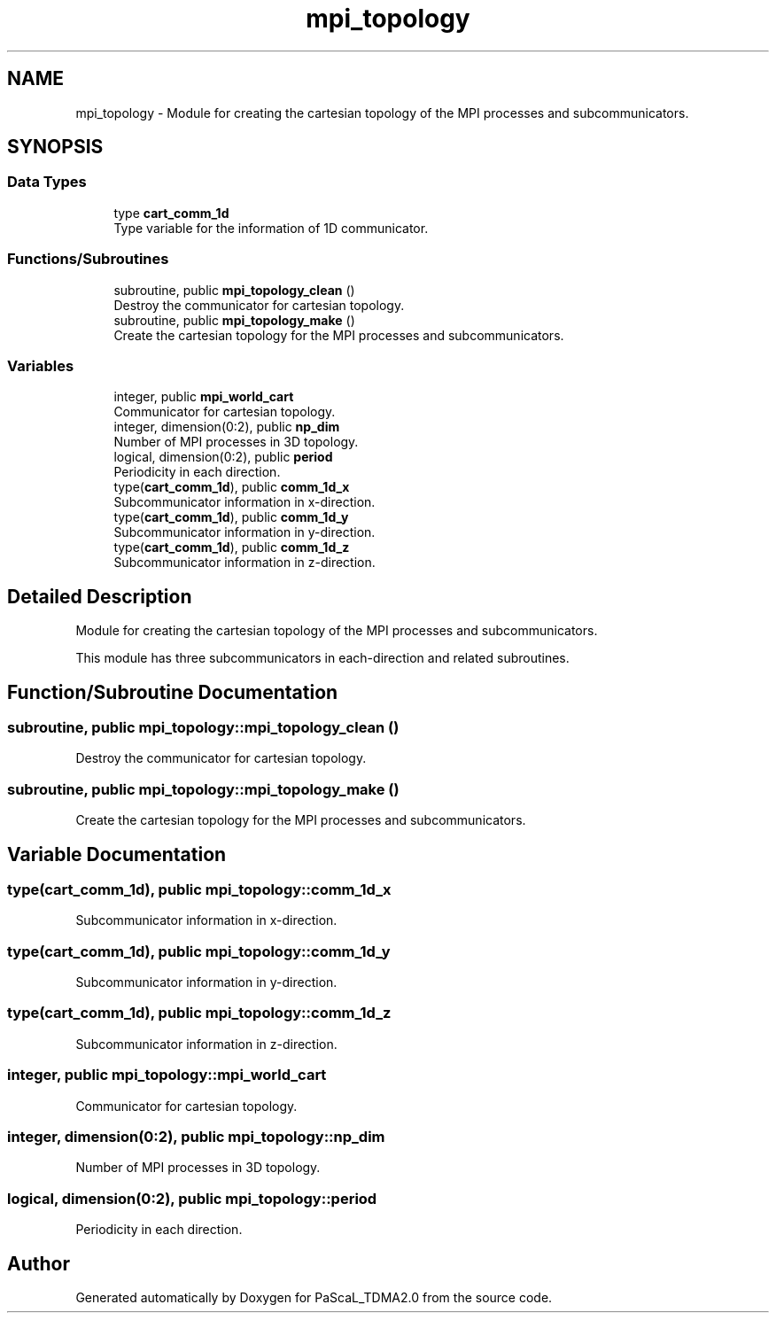 .TH "mpi_topology" 3 "Wed Apr 26 2023" "PaScaL_TDMA2.0" \" -*- nroff -*-
.ad l
.nh
.SH NAME
mpi_topology \- Module for creating the cartesian topology of the MPI processes and subcommunicators\&.  

.SH SYNOPSIS
.br
.PP
.SS "Data Types"

.in +1c
.ti -1c
.RI "type \fBcart_comm_1d\fP"
.br
.RI "Type variable for the information of 1D communicator\&. "
.in -1c
.SS "Functions/Subroutines"

.in +1c
.ti -1c
.RI "subroutine, public \fBmpi_topology_clean\fP ()"
.br
.RI "Destroy the communicator for cartesian topology\&. "
.ti -1c
.RI "subroutine, public \fBmpi_topology_make\fP ()"
.br
.RI "Create the cartesian topology for the MPI processes and subcommunicators\&. "
.in -1c
.SS "Variables"

.in +1c
.ti -1c
.RI "integer, public \fBmpi_world_cart\fP"
.br
.RI "Communicator for cartesian topology\&. "
.ti -1c
.RI "integer, dimension(0:2), public \fBnp_dim\fP"
.br
.RI "Number of MPI processes in 3D topology\&. "
.ti -1c
.RI "logical, dimension(0:2), public \fBperiod\fP"
.br
.RI "Periodicity in each direction\&. "
.ti -1c
.RI "type(\fBcart_comm_1d\fP), public \fBcomm_1d_x\fP"
.br
.RI "Subcommunicator information in x-direction\&. "
.ti -1c
.RI "type(\fBcart_comm_1d\fP), public \fBcomm_1d_y\fP"
.br
.RI "Subcommunicator information in y-direction\&. "
.ti -1c
.RI "type(\fBcart_comm_1d\fP), public \fBcomm_1d_z\fP"
.br
.RI "Subcommunicator information in z-direction\&. "
.in -1c
.SH "Detailed Description"
.PP 
Module for creating the cartesian topology of the MPI processes and subcommunicators\&. 

This module has three subcommunicators in each-direction and related subroutines\&. 
.SH "Function/Subroutine Documentation"
.PP 
.SS "subroutine, public mpi_topology::mpi_topology_clean ()"

.PP
Destroy the communicator for cartesian topology\&. 
.SS "subroutine, public mpi_topology::mpi_topology_make ()"

.PP
Create the cartesian topology for the MPI processes and subcommunicators\&. 
.SH "Variable Documentation"
.PP 
.SS "type(\fBcart_comm_1d\fP), public mpi_topology::comm_1d_x"

.PP
Subcommunicator information in x-direction\&. 
.SS "type(\fBcart_comm_1d\fP), public mpi_topology::comm_1d_y"

.PP
Subcommunicator information in y-direction\&. 
.SS "type(\fBcart_comm_1d\fP), public mpi_topology::comm_1d_z"

.PP
Subcommunicator information in z-direction\&. 
.SS "integer, public mpi_topology::mpi_world_cart"

.PP
Communicator for cartesian topology\&. 
.SS "integer, dimension(0:2), public mpi_topology::np_dim"

.PP
Number of MPI processes in 3D topology\&. 
.SS "logical, dimension(0:2), public mpi_topology::period"

.PP
Periodicity in each direction\&. 
.SH "Author"
.PP 
Generated automatically by Doxygen for PaScaL_TDMA2\&.0 from the source code\&.
